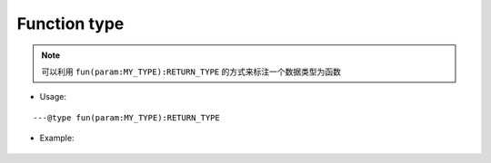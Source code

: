 .. _ann_fun:

Function type
-------------------

.. note::
    可以利用 ``fun(param:MY_TYPE):RETURN_TYPE`` 的方式来标注一个数据类型为函数

* Usage:

::

---@type fun(param:MY_TYPE):RETURN_TYPE

* Example:

    .. code-block:: lua
        :linenos:
        :emphasize-lines: 1, 7

        ---@type fun(key:string):Car
        local carCreatorFn1

        local car = carCreatorFn1('key')
        -- car. [Completion shows here]

        ---@type fun():Car[]
        local carCreatorFn2

        for i, car in ipairs(carCreatorFn2()) do
            -- car. [Completion shows here]
        end

.. seealso::
    :ref:`ann_type`